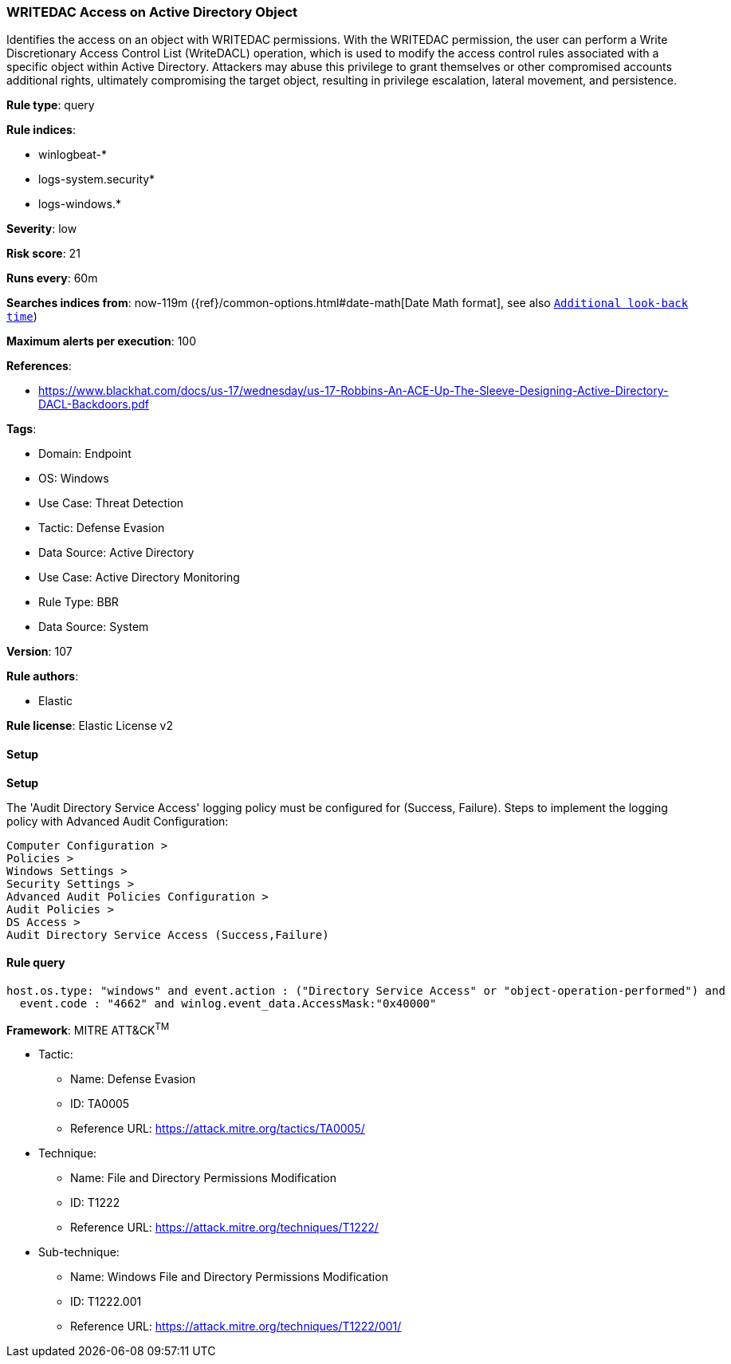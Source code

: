 [[writedac-access-on-active-directory-object]]
=== WRITEDAC Access on Active Directory Object

Identifies the access on an object with WRITEDAC permissions. With the WRITEDAC permission, the user can perform a Write Discretionary Access Control List (WriteDACL) operation, which is used to modify the access control rules associated with a specific object within Active Directory. Attackers may abuse this privilege to grant themselves or other compromised accounts additional rights, ultimately compromising the target object, resulting in privilege escalation, lateral movement, and persistence.

*Rule type*: query

*Rule indices*: 

* winlogbeat-*
* logs-system.security*
* logs-windows.*

*Severity*: low

*Risk score*: 21

*Runs every*: 60m

*Searches indices from*: now-119m ({ref}/common-options.html#date-math[Date Math format], see also <<rule-schedule, `Additional look-back time`>>)

*Maximum alerts per execution*: 100

*References*: 

* https://www.blackhat.com/docs/us-17/wednesday/us-17-Robbins-An-ACE-Up-The-Sleeve-Designing-Active-Directory-DACL-Backdoors.pdf

*Tags*: 

* Domain: Endpoint
* OS: Windows
* Use Case: Threat Detection
* Tactic: Defense Evasion
* Data Source: Active Directory
* Use Case: Active Directory Monitoring
* Rule Type: BBR
* Data Source: System

*Version*: 107

*Rule authors*: 

* Elastic

*Rule license*: Elastic License v2


==== Setup



*Setup*


The 'Audit Directory Service Access' logging policy must be configured for (Success, Failure).
Steps to implement the logging policy with Advanced Audit Configuration:

```
Computer Configuration >
Policies >
Windows Settings >
Security Settings >
Advanced Audit Policies Configuration >
Audit Policies >
DS Access >
Audit Directory Service Access (Success,Failure)
```


==== Rule query


[source, js]
----------------------------------
host.os.type: "windows" and event.action : ("Directory Service Access" or "object-operation-performed") and
  event.code : "4662" and winlog.event_data.AccessMask:"0x40000"

----------------------------------

*Framework*: MITRE ATT&CK^TM^

* Tactic:
** Name: Defense Evasion
** ID: TA0005
** Reference URL: https://attack.mitre.org/tactics/TA0005/
* Technique:
** Name: File and Directory Permissions Modification
** ID: T1222
** Reference URL: https://attack.mitre.org/techniques/T1222/
* Sub-technique:
** Name: Windows File and Directory Permissions Modification
** ID: T1222.001
** Reference URL: https://attack.mitre.org/techniques/T1222/001/
